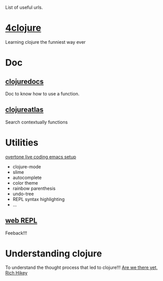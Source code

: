 List of useful urls.

* [[http://www.4clojure.com/][4clojure]]
Learning clojure the funniest way ever
* Doc
** [[http://clojuredocs.org/][clojuredocs]]
Doc to know how to use a function.
** [[http://www.clojureatlas.com/][clojureatlas]]
Search contextually functions
* Utilities
[[http://github.com/overtone/live-coding-emacs][overtone live coding emacs setup]] 
 - clojure-mode
 - slime
 - autocomplete
 - color theme
 - rainbow parenthesis
 - undo-tree
 - REPL syntax highlighting
 - …
 
** [[http://tryclj.com/][web REPL]]
Feeback!!!
* Understanding clojure
To understand the thought process that led to clojure!!!
[[http://www.infoq.com/presentations/Are-We-There-Yet-Rich-Hickey][Are we there yet, Rich Hikey]]
